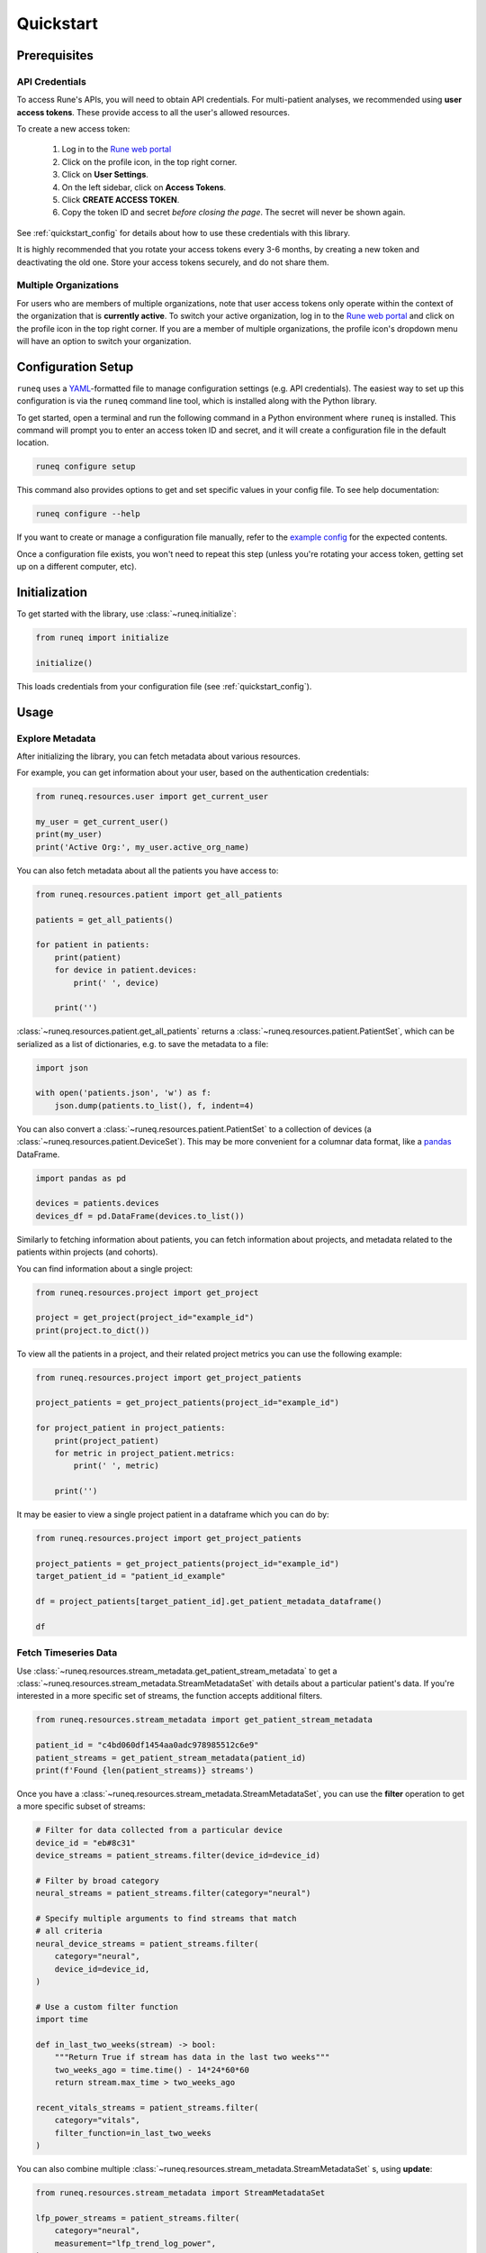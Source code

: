 .. _quickstart:

Quickstart
==========

Prerequisites
-------------

API Credentials
***************

To access Rune's APIs, you will need to obtain API credentials.
For multi-patient analyses, we recommended using **user access tokens**.
These provide access to all the user's allowed resources.

To create a new access token:

    1. Log in to the `Rune web portal <https://app.runelabs.io>`_
    2. Click on the profile icon, in the top right corner.
    3. Click on **User Settings**.
    4. On the left sidebar, click on **Access Tokens**.
    5. Click **CREATE ACCESS TOKEN**.
    6. Copy the token ID and secret *before closing the page*. The secret will never be shown again.

See :ref:`quickstart_config` for details about how to use these credentials
with this library.

It is highly recommended that you rotate your access tokens every 3-6 months,
by creating a new token and deactivating the old one. Store your access tokens
securely, and do not share them.

Multiple Organizations
**********************

For users who are members of multiple organizations, note that
user access tokens only operate within the context of the organization that
is **currently active**. To switch your active organization, log in to
the `Rune web portal <https://app.runelabs.io>`_ and click on the profile icon
in the top right corner. If you are a member of multiple organizations, the
profile icon's dropdown menu will have an option to switch your organization.

.. _quickstart_config:

Configuration Setup
-------------------

``runeq`` uses a `YAML <https://yaml.org/>`_-formatted file to manage configuration
settings (e.g. API credentials). The easiest way to set up this configuration is via
the ``runeq`` command line tool, which is installed along with the Python library.

To get started, open a terminal and run the following command in a Python environment
where ``runeq`` is installed. This command will prompt you to enter an access token ID
and secret, and it will create a configuration file in the default location.

.. code-block:: bash

    runeq configure setup


This command also provides options to get and set specific values in your config file. To
see help documentation:

.. code-block:: bash

    runeq configure --help


If you want to create or manage a configuration file manually, refer to the
`example config <https://github.com/rune-labs/runeq-python/blob/master/example_config.yaml>`_
for the expected contents.

Once a configuration file exists, you won't need to repeat this step (unless
you're rotating your access token, getting set up on a different computer, etc).

.. _quickstart_init:

Initialization
--------------

To get started with the library, use :class:`~runeq.initialize`:

.. code-block:: python

    from runeq import initialize

    initialize()

This loads credentials from your configuration file (see :ref:`quickstart_config`).

Usage
-----

Explore Metadata
****************

After initializing the library, you can fetch metadata about various resources.

For example, you can get information about your user, based on the authentication
credentials:

.. code-block:: python

    from runeq.resources.user import get_current_user

    my_user = get_current_user()
    print(my_user)
    print('Active Org:', my_user.active_org_name)

You can also fetch metadata about all the patients you have access to:

.. code-block:: python

    from runeq.resources.patient import get_all_patients

    patients = get_all_patients()

    for patient in patients:
        print(patient)
        for device in patient.devices:
            print(' ', device)

        print('')


:class:`~runeq.resources.patient.get_all_patients` returns a :class:`~runeq.resources.patient.PatientSet`,
which can be serialized as a list of dictionaries, e.g. to save the metadata to a file:

.. code-block:: python

    import json

    with open('patients.json', 'w') as f:
        json.dump(patients.to_list(), f, indent=4)


You can also convert a :class:`~runeq.resources.patient.PatientSet` to a collection of
devices (a :class:`~runeq.resources.patient.DeviceSet`). This may be more convenient for
a columnar data format, like a `pandas <https://pandas.pydata.org/>`_ DataFrame.

.. code-block:: python

    import pandas as pd

    devices = patients.devices
    devices_df = pd.DataFrame(devices.to_list())

Similarly to fetching information about patients, you can fetch information about projects,
and metadata related to the patients within projects (and cohorts).

You can find information about a single project:

.. code-block:: python

    from runeq.resources.project import get_project

    project = get_project(project_id="example_id")
    print(project.to_dict())

To view all the patients in a project, and their related project metrics you can use the
following example:

.. code-block:: python

    from runeq.resources.project import get_project_patients

    project_patients = get_project_patients(project_id="example_id")

    for project_patient in project_patients:
        print(project_patient)
        for metric in project_patient.metrics:
            print(' ', metric)

        print('')

It may be easier to view a single project patient in a dataframe which you can do by:

.. code-block:: python

    from runeq.resources.project import get_project_patients

    project_patients = get_project_patients(project_id="example_id")
    target_patient_id = "patient_id_example"

    df = project_patients[target_patient_id].get_patient_metadata_dataframe()

    df


Fetch Timeseries Data
*********************

Use :class:`~runeq.resources.stream_metadata.get_patient_stream_metadata` to get
a :class:`~runeq.resources.stream_metadata.StreamMetadataSet` with details about
a particular patient's data. If you're interested in a more specific set of streams,
the function accepts additional filters.

.. code-block:: python

    from runeq.resources.stream_metadata import get_patient_stream_metadata

    patient_id = "c4bd060df1454aa0adc978985512c6e9"
    patient_streams = get_patient_stream_metadata(patient_id)
    print(f'Found {len(patient_streams)} streams')

Once you have a :class:`~runeq.resources.stream_metadata.StreamMetadataSet`,
you can use the **filter** operation to get a more specific subset of streams:

.. code-block:: python

    # Filter for data collected from a particular device
    device_id = "eb#8c31"
    device_streams = patient_streams.filter(device_id=device_id)

    # Filter by broad category
    neural_streams = patient_streams.filter(category="neural")

    # Specify multiple arguments to find streams that match
    # all criteria
    neural_device_streams = patient_streams.filter(
        category="neural",
        device_id=device_id,
    )

    # Use a custom filter function
    import time

    def in_last_two_weeks(stream) -> bool:
        """Return True if stream has data in the last two weeks"""
        two_weeks_ago = time.time() - 14*24*60*60
        return stream.max_time > two_weeks_ago

    recent_vitals_streams = patient_streams.filter(
        category="vitals",
        filter_function=in_last_two_weeks
    )

You can also combine multiple :class:`~runeq.resources.stream_metadata.StreamMetadataSet` s, using **update**:

.. code-block:: python

    from runeq.resources.stream_metadata import StreamMetadataSet

    lfp_power_streams = patient_streams.filter(
        category="neural",
        measurement="lfp_trend_log_power",
    )
    tremor_streams = patient_streams.filter(
        category="symptom",
        measurement="tremor",
        stream_type_id="duration"
    )

    lfp_and_tremor_streams = StreamMetadataSet()
    lfp_and_tremor_streams.update(lfp_power_streams)
    lfp_and_tremor_streams.update(tremor_streams)

Using a :class:`~runeq.resources.stream_metadata.StreamMetadataSet`,
you can fetch the **availability** of all or any of the streams:

.. code-block:: python

    availability_df = lfp_and_tremor_streams.get_batch_availability_dataframe(
        start_time=1662000000,
        end_time=1663123000,
        resolution=3600,
        batch_operation="any",
    )

.. note::
    The API for "batch availability" has a limit on the number of streams
    that it can process at a time. If you're running the example code
    with a patient who has multiple devices, the snippet above may exceed
    the API limit. Try limiting the number of streams in the set using a custom
    filter function, to select for a few of those device IDs.

When you're ready to fetch data, you can gather all the raw stream data into a
pandas dataframe:

.. code-block:: python

    stream_df = lfp_and_tremor_streams.get_stream_dataframe(
        start_time=1662499000,
        end_time=1663123000,
    )

You can also work directly with responses from the V2 Stream API. See
:class:`~runeq.resources.stream` and
:class:`~runeq.resources.stream_metadata.StreamMetadata` for details.

